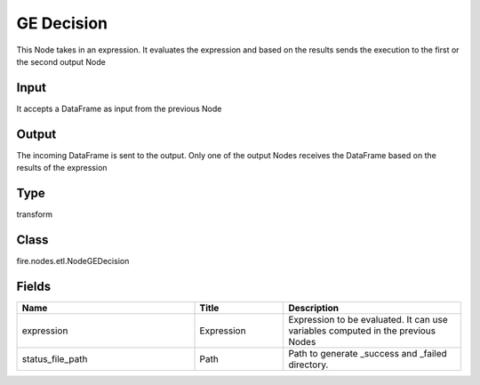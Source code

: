 GE Decision
=========== 

This Node takes in an expression. It evaluates the expression and based on the results sends the execution to the first or the second output Node

Input
--------------
It accepts a DataFrame as input from the previous Node

Output
--------------
The incoming DataFrame is sent to the output. Only one of the output Nodes receives the DataFrame based on the results of the expression

Type
--------- 

transform

Class
--------- 

fire.nodes.etl.NodeGEDecision

Fields
--------- 

.. list-table::
      :widths: 10 5 10
      :header-rows: 1

      * - Name
        - Title
        - Description
      * - expression
        - Expression
        - Expression to be evaluated. It can use variables computed in the previous Nodes
      * - status_file_path
        - Path
        - Path to generate _success and _failed directory.




